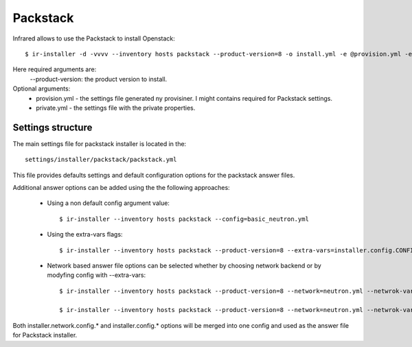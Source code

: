Packstack
---------

Infrared allows to use the Packstack to install Openstack::

    $ ir-installer -d -vvvv --inventory hosts packstack --product-version=8 -o install.yml -e @provision.yml -e @private.yml

Here required arguments are:
    --product-version: the product version to install.

Optional arguments:
    * provision.yml - the settings file generated ny provisiner. I might contains required for Packstack settings.
    * private.yml - the settings file with the private properties.


Settings structure
^^^^^^^^^^^^^^^^^^

The main settings file for packstack installer is located in the::

    settings/installer/packstack/packstack.yml


This file provides defaults settings and default configuration options for the packstack answer files.

Additional answer  options can be added using the the following approaches:

    * Using a non default config argument value::

        $ ir-installer --inventory hosts packstack --config=basic_neutron.yml

    * Using the extra-vars flags::

        $ ir-installer --inventory hosts packstack --product-version=8 --extra-vars=installer.config.CONFIG_DEBUG_MODE=no

    * Network based answer file options can be selected whether by choosing network backend or by modyfing config with --extra-vars::

        $ ir-installer --inventory hosts packstack --product-version=8 --network=neutron.yml --netwrok-variant=neutron_gre.yml

        $ ir-installer --inventory hosts packstack --product-version=8 --network=neutron.yml --netwrok-variant=neutron_gre.yml --extra-vars=installer.network.config.CONFIG_NEUTRON_USE_NAMESPACES=n



Both installer.network.config.* and installer.config.* options will be merged into one config and used as the answer file for Packstack installer.
